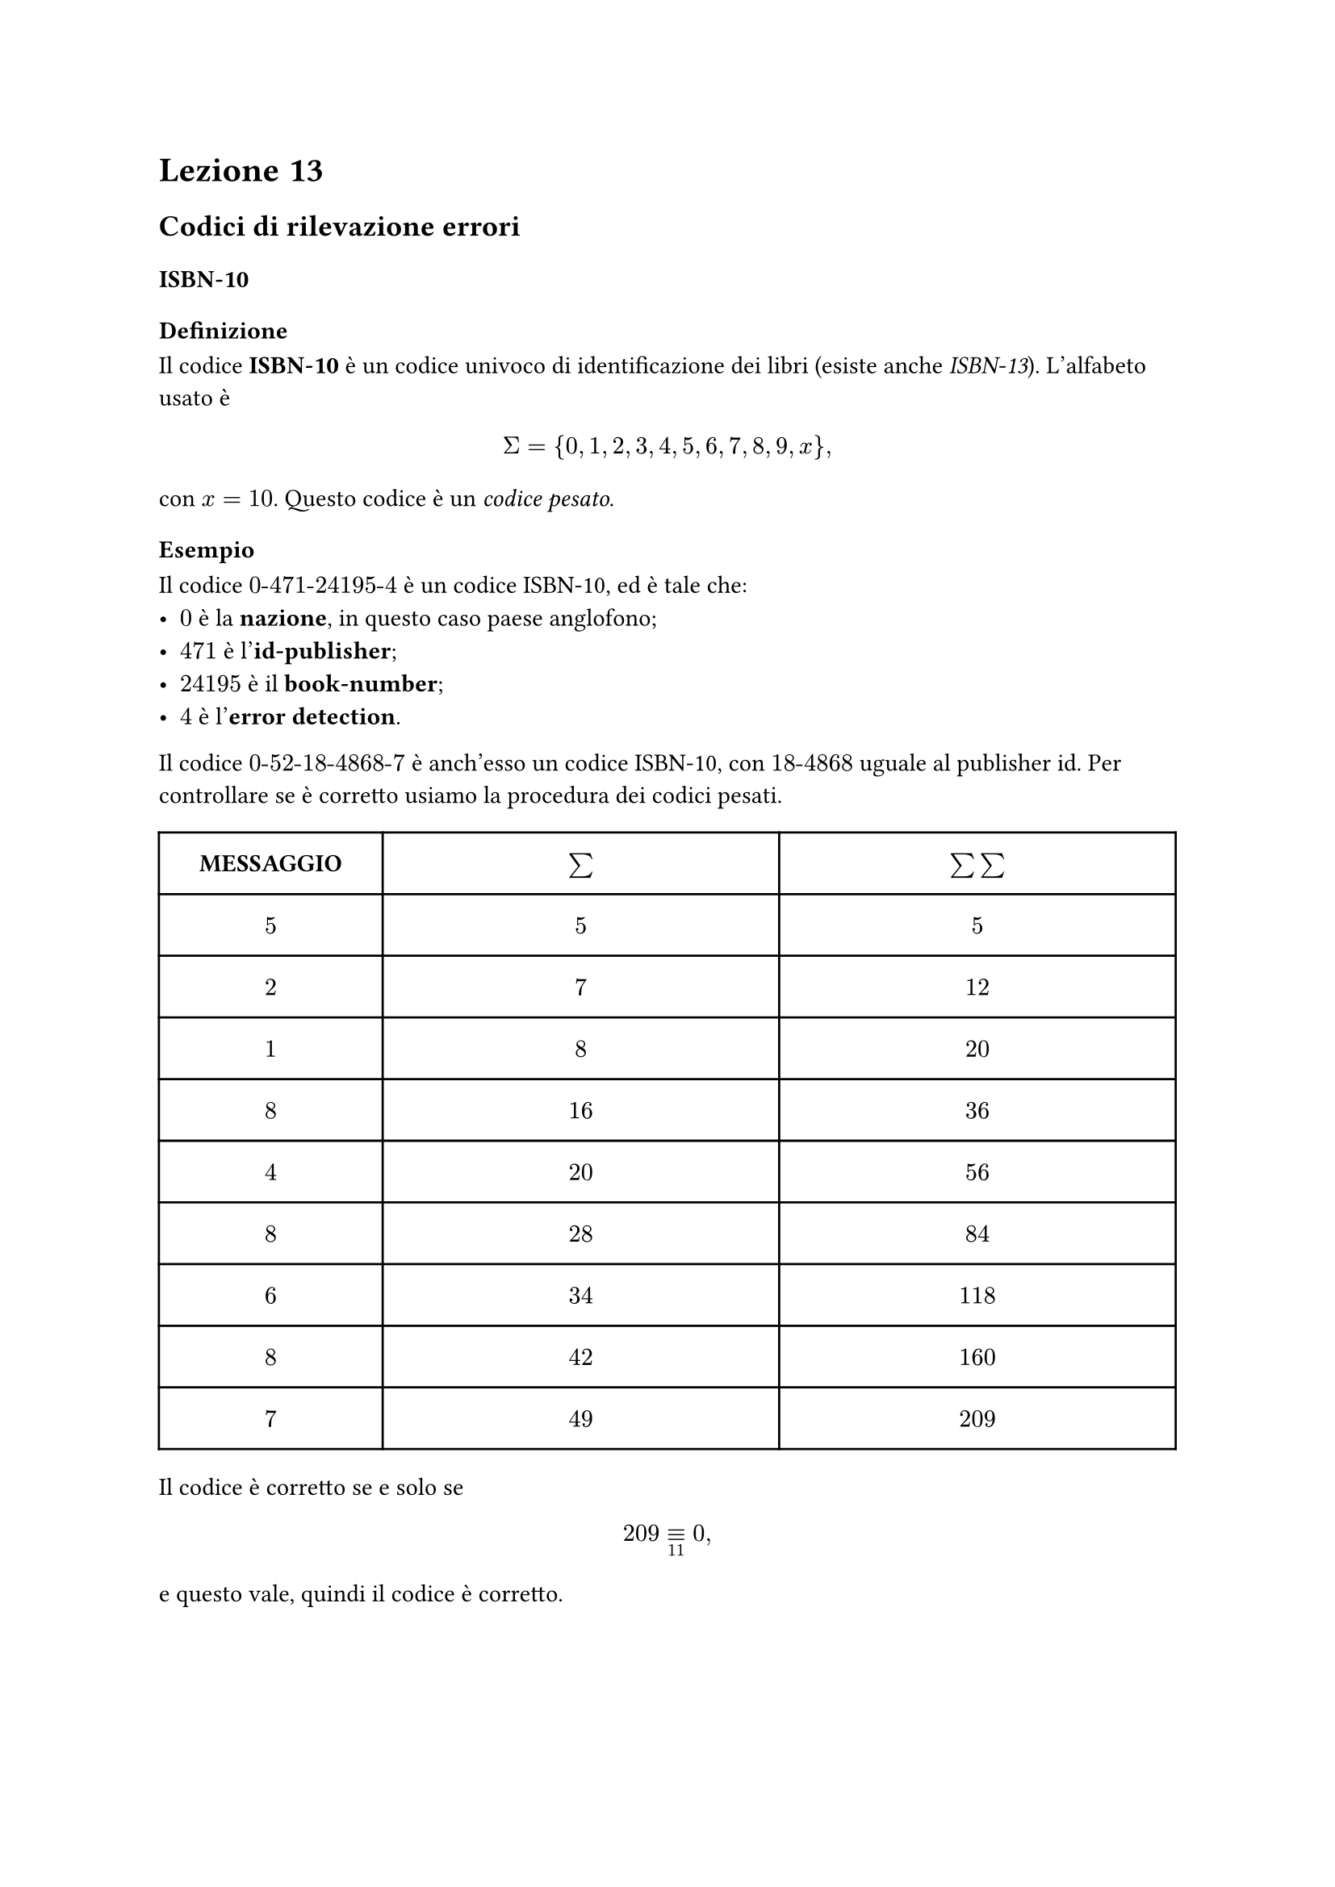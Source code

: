 // Setup

// Appunti

= Lezione 13

== Codici di rilevazione errori

=== ISBN-10

==== Definizione

Il codice *ISBN-10* è un codice univoco di identificazione dei libri (esiste anche _ISBN-13_). L'alfabeto usato è $ Sigma = {0,1,2,3,4,5,6,7,8,9,x} , $ con $x = 10$. Questo codice è un _codice pesato_.

==== Esempio

Il codice $0\-471\-24195\-4$ è un codice ISBN-10, ed è tale che:
- $0$ è la *nazione*, in questo caso paese anglofono;
- $471$ è l'*id-publisher*;
- $24195$ è il *book-number*;
- $4$ è l'*error detection*.

// Zio non si capisce niente
Il codice $0\-52\-18\-4868\-7$ è anch'esso un codice ISBN-10, con $18\-4868$ uguale al publisher id. Per controllare se è corretto usiamo la procedura dei codici pesati.

#align(center)[
  #table(
    align: center + horizon,
    columns: (22%, 39%, 39%),
    inset: 10pt,

    [*MESSAGGIO*], [$bold(sum)$], [$bold(sum sum)$],

    [$5$], [$5$], [$5$],
    [$2$], [$7$], [$12$],
    [$1$], [$8$], [$20$],
    [$8$], [$16$], [$36$],
    [$4$], [$20$], [$56$],
    [$8$], [$28$], [$84$],
    [$6$], [$34$], [$118$],
    [$8$], [$42$], [$160$],
    [$7$], [$49$], [$209$],
  )
]

Il codice è corretto se e solo se $ 209 equiv_11 0 , $ e questo vale, quindi il codice è corretto.

=== UPC

==== Definizione

Il codice *UPC* (_Universal Product Code_) è il comune codice a barre. È un codice di parità a 12 cifre.

==== Esempio

Un codice UPC è nella forma $ underbracket(036000, "ID produttore") quad underbracket(29145, "ID prodotto") quad underbracket(2, "checksum") . $

Il codice è corretto se:
- sommiamo le cifre dispari e le moltiplichiamo per $3$;
- sommiamo le cifre pari;
- la somma di queste due quantità deve essere $0$ modulo $12$.

Si conta da sinistra a partire da $1$.

Controlliamo l'esempio: $ 3(0 + 6 + 0 + 2 + 1 + 5) + (3 + 0 + 0 + 9 + 4 + 2) = 42 + 18 = 60 equiv_11 0 . $

== Codici di rilevazione e correzione errori

Fin'ora abbiamo visto solo codici che rilevano gli errori ma non li correggono. Proviamo a creare un codice che corregga gli errori di trasmissione.

Sia $(x_1,x_2,x_3)$ messaggio da spedire. Aggiungiamo $(x_4,x_5,x_6)$ *bit di controllo* definiti come $ cases(x_4 = x_1 + x_2, x_5 = x_1 + x_3, x_6 = x_2 + x_3) quad . $

Spediamo quindi $(x_1,x_2,x_3,x_4,x_5,x_6)$ nel canale.

Lato ricevente deve valere $ cases(y_4 = y_1 + y_2, y_5 = y_1 + y_3, y_6 = y_2 + y_3) quad . $

Cosa succede:
- se sbaglio $x_1$ vengono errati $y_4$ e $y_5$;
- se sbaglio $x_2$ vengono errati $y_4$ e $y_6$;
- se sbaglio $x_3$ vengono errati $y_5$ e $y_6$;
- se sbaglio $x_4$ vengono errati $y_4$;
- se sbaglio $x_5$ vengono errati $y_5$;
- se sbaglio $x_6$ vengono errati $y_6$.

Questo codice riesce a correggere un errore solo, non di più. Riesce a rilevare il doppio errore ma non lo riesce a correggere.

Infatti, cosa succede:
- se sbaglio $x_1$ e $x_2$ vengono errati $y_5$ e $y_6$;
- se sbaglio $x_1$ e $x_3$ vengono errati $y_4$ e $y_6$;
- se sbaglio $x_1$ e $x_4$ vengono errati $y_5$;
- se sbaglio $x_1$ e $x_5$ vengono errati $y_4$;
- se sbaglio $x_1$ e $x_6$ vengono errati $y_4$, $y_5$ e $y_6$.

=== Codice a ripetizione tripla

// Scritto da cani, fratello non si capisce niente

Facciamo una copia del bit iniziale, mentre il ricevitore mantiene il bit che compare più volte.

// Esercizi che non voglio fare

=== Codici di tipo (n,k)

Sia $C$ un codice di tipo $(n,k)$, ovvero un codice che mappa una stringa $s$ di $k$ bit in una stringa binaria di $n$ bit.

$C$ è lineare se esistono le matrici $G_(k times n)$ e $H_((n-k) times n)$ tali che $ x = (x_1, dots, x_n) = (s_1, dots, s_k) G $ e $ H x^T = 0^T , $ dove $x$ è la parola del codice e $s$ il messaggio binario associato.

Il *rate* $ R = n / k $ indica il numero di bit inviati per bit di informazione.

==== Codice di Hamming

Il *codice di Hamming* è un codice di tipo $(7,4)$ con rate $R = 1.75$. Ha le stesse caratteristiche del codice a rilevazione tripla, ma usa meno bit.

Abbiamo quindi $(underbracket(p_1\,p_2\,p_3, "controllo"), underbracket(s_1\,s_2\,s_3\,s_4, "informazione")) . $

I _bit di controllo_ sono calcolati come $ cases(p_1 = s_1 + s_3 + s_4, p_2 = s_1 + s_2 + s_3, p_3 = s_2 + s_3 + s_4) quad . $

In forma matriciale abbiamo $ H = mat(p_1,p_2,p_3,s_1,s_2,s_3,s_4; 1,0,0,1,0,1,1; 0,1,0,1,1,1,0; 0,0,1,0,1,1,1) $ e la matrice generatrice $ G = mat(,p_1,p_2,p_3; s_1,1,1,0,1,0,0,0; s_2,0,1,1,0,1,0,0; s_3,1,1,1,0,0,1,0; s_4,1,0,1,0,0,0,1) quad . $

Ricevuto un messaggio $p_1 p_2 p_3$, il vettore risultante (detto *sindrome*) deve essere composto da soli $0$. Se nella $i$-esima posizione c'è un $1$ allora $p_i$ è errato. 

Per capire il bit errato usiamo il digramma di *McEliece*.

// Aggiungi foto

// Aggiungi spiegazione, lo zio non sa scrivere
